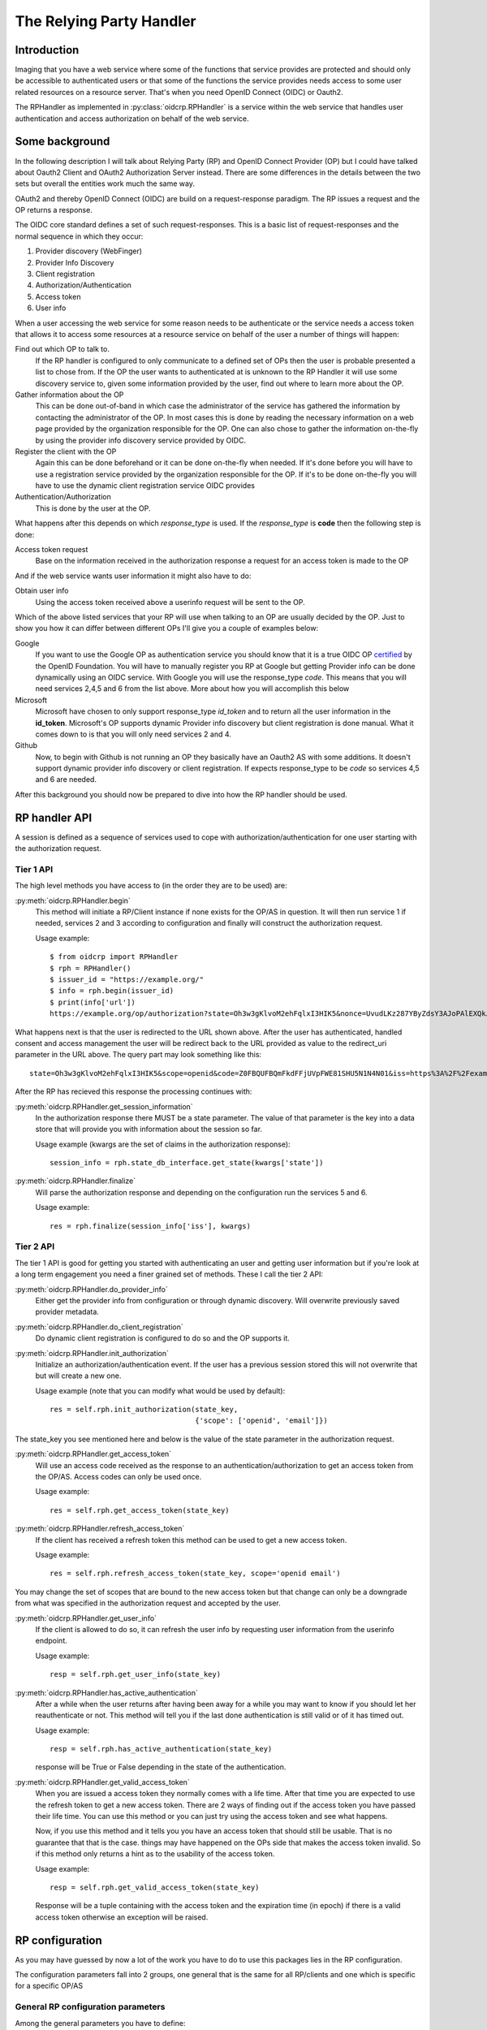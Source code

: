 .. _oidcrp_rp:

*************************
The Relying Party Handler
*************************

------------
Introduction
------------

Imaging that you have a web service where some of the functions that service
provides are protected and should only be accessible to authenticated users or
that some of the functions the service provides needs access to some user
related resources on a resource server. That's when you need OpenID Connect
(OIDC) or Oauth2.

The RPHandler as implemented in :py:class:`oidcrp.RPHandler` is a service within
the web service that handles user authentication and access authorization on
behalf of the web service.

---------------
Some background
---------------

In the following description I will talk about Relying Party (RP)
and OpenID Connect Provider (OP) but I could have talked about Oauth2 Client
and OAuth2 Authorization Server instead. There are some differences
in the details between the two sets but overall the entities work much the same
way.

OAuth2 and thereby OpenID Connect (OIDC) are build on a request-response paradigm.
The RP issues a request and the OP returns a response.

The OIDC core standard defines a set of such request-responses.
This is a basic list of request-responses and the normal sequence in which they
occur:

1. Provider discovery (WebFinger)
2. Provider Info Discovery
3. Client registration
4. Authorization/Authentication
5. Access token
6. User info

When a user accessing the web service for some reason needs to be authenticate
or the service needs a access token that allows it to access some resources
at a resource service on behalf of the user a number of things will happen:

Find out which OP to talk to.
    If the RP handler is configured to only communicate to a defined set of OPs
    then the user is probable presented a list to chose from.
    If the OP the user wants to authenticated at is unknown to the RP Handler
    it will use some discovery service to, given some information provided by
    the user, find out where to learn more about the OP.

Gather information about the OP
    This can be done out-of-band in which case the administrator of the service
    has gathered the information by contacting the administrator of the OP.
    In most cases this is done by reading the necessary information on a web
    page provided by the organization responsible for the OP.
    One can also chose to gather the information on-the-fly by using the
    provider info discovery service provided by OIDC.

Register the client with the OP
    Again this can be done beforehand or it can be done on-the-fly when needed.
    If it's done before you will have to use a registration service provided by
    the organization responsible for the OP.
    If it's to be done on-the-fly you will have to use the dynamic client
    registration service OIDC provides

Authentication/Authorization
    This is done by the user at the OP.

What happens after this depends on which *response_type* is used. If the
*response_type* is **code** then the following step is done:

Access token request
    Base on the information received in the authorization response a request
    for an access token is made to the OP

And if the web service wants user information it might also have to do:

Obtain user info
    Using the access token received above a userinfo request will be sent to the
    OP.

Which of the above listed services that your RP will use when talking to an OP
are usually decided by the OP. Just to show you how it can differ between
different OPs I'll give you a couple of examples below:

Google
    If you want to use the Google OP as authentication service you should know
    that it is a true OIDC OP `certified`_ by the OpenID Foundation. You will
    have to manually register you RP at Google but getting Provider info can be
    done dynamically using an OIDC service. With Google you will use the
    response_type *code*. This means that you will need services 2,4,5 and 6
    from the list above. More about how you will accomplish this below

Microsoft
    Microsoft have chosen to only support response_type *id_token* and to
    return all the user information in the **id_token**. Microsoft's OP
    supports dynamic Provider info discovery but client registration is
    done manual. What it comes down to is that you will only need services
    2 and 4.

Github
    Now, to begin with Github is not running an OP they basically have an
    Oauth2 AS with some additions. It doesn't support dynamic provider info
    discovery or client registration. If expects response_type to be *code*
    so services 4,5 and 6 are needed.

.. _certified : http://openid.net/certification/

After this background you should now be prepared to dive into how the RP handler
should be used.

--------------
RP handler API
--------------

A session is defined as a sequence of services used to cope with
authorization/authentication for one user starting with the authorization request.

Tier 1 API
----------

The high level methods you have access to (in the order they are to be
used) are:

:py:meth:`oidcrp.RPHandler.begin`
    This method will initiate a RP/Client instance if none exists for the
    OP/AS in question. It will then run service 1 if needed, services 2 and 3
    according to configuration and finally will construct the authorization
    request.

    Usage example::

        $ from oidcrp import RPHandler
        $ rph = RPHandler()
        $ issuer_id = "https://example.org/"
        $ info = rph.begin(issuer_id)
        $ print(info['url'])
        https://example.org/op/authorization?state=Oh3w3gKlvoM2ehFqlxI3HIK5&nonce=UvudLKz287YByZdsY3AJoPAlEXQkJ0dK&redirect_uri=https%3A%2F%2Fexample.com%2Frp%2Fauthz_cb&response_type=code&scope=openid&client_id=zls2qhN1jO6A

What happens next is that the user is redirected to the URL shown above.
After the user has authenticated, handled consent and access management
the user will be redirect back to the URL provided as value to the
redirect_uri parameter in the URL above. The query part may look something
like this::

    state=Oh3w3gKlvoM2ehFqlxI3HIK5&scope=openid&code=Z0FBQUFBQmFkdFFjUVpFWE81SHU5N1N4N01&iss=https%3A%2F%2Fexample.org%2Fop&client_id=zls2qhN1jO6A

After the RP has recieved this response the processing continues with:

:py:meth:`oidcrp.RPHandler.get_session_information`
    In the authorization response there MUST be a state parameter. The value
    of that parameter is the key into a data store that will provide you
    with information about the session so far.

    Usage example (kwargs are the set of claims in the authorization response)::

        session_info = rph.state_db_interface.get_state(kwargs['state'])

:py:meth:`oidcrp.RPHandler.finalize`
    Will parse the authorization response and depending on the configuration
    run the services 5 and 6.

    Usage example::

        res = rph.finalize(session_info['iss'], kwargs)


Tier 2 API
----------

The tier 1 API is good for getting you started with authenticating an user and
getting user information but if you're look at a long term engagement you need
a finer grained set of methods. These I call the tier 2 API:

:py:meth:`oidcrp.RPHandler.do_provider_info`
    Either get the provider info from configuration or through dynamic
    discovery. Will overwrite previously saved provider metadata.

:py:meth:`oidcrp.RPHandler.do_client_registration`
    Do dynamic client registration is configured to do so and the OP supports it.

:py:meth:`oidcrp.RPHandler.init_authorization`
    Initialize an authorization/authentication event. If the user has a
    previous session stored this will not overwrite that but will create a new
    one.

    Usage example (note that you can modify what would be used by default)::

        res = self.rph.init_authorization(state_key,
                                          {'scope': ['openid', 'email']})

The state_key you see mentioned here and below is the value of the state
parameter in the authorization request.

:py:meth:`oidcrp.RPHandler.get_access_token`
    Will use an access code received as the response to an
    authentication/authorization to get an access token from the OP/AS.
    Access codes can only be used once.

    Usage example::

        res = self.rph.get_access_token(state_key)

:py:meth:`oidcrp.RPHandler.refresh_access_token`
    If the client has received a refresh token this method can be used to get
    a new access token.

    Usage example::

        res = self.rph.refresh_access_token(state_key, scope='openid email')

You may change the set of scopes that are bound to the new access token but
that change can only be a downgrade from what was specified in the
authorization request and accepted by the user.

:py:meth:`oidcrp.RPHandler.get_user_info`
    If the client is allowed to do so, it can refresh the user info by
    requesting user information from the userinfo endpoint.

    Usage example::

        resp = self.rph.get_user_info(state_key)

:py:meth:`oidcrp.RPHandler.has_active_authentication`
    After a while when the user returns after having been away for a while
    you may want to know if you should let her reauthenticate or not.
    This method will tell you if the last done authentication is still
    valid or of it has timed out.

    Usage example::

        resp = self.rph.has_active_authentication(state_key)

    response will be True or False depending in the state of the authentication.

:py:meth:`oidcrp.RPHandler.get_valid_access_token`
    When you are issued a access token they normally comes with a life time.
    After that time you are expected to use the refresh token to get a new
    access token. There are 2 ways of finding out if the access token you have
    passed their life time. You can use this method or you can just try using
    the access token and see what happens.

    Now, if you use this method and it tells you you have an access token
    that should still be usable. That is no guarantee that that is the case.
    things may have happened on the OPs side that makes the access token
    invalid. So if this method only returns a hint as to the usability of the
    access token.

    Usage example::

        resp = self.rph.get_valid_access_token(state_key)

    Response will be a tuple containing with the access token and the
    expiration time (in epoch) if there is a valid access token otherwise an
    exception will be raised.

----------------
RP configuration
----------------

As you may have guessed by now a lot of the work you have to do to use this
packages lies in the RP configuration.

The configuration parameters fall into 2 groups, one general that is the
same for all RP/clients and one which is specific for a specific
OP/AS

General RP configuration parameters
-----------------------------------

Among the general parameters you have to define:

port
    Which port the RP is listening on

domain
    The domain the RP belongs to

these 2 together then defines the base_url. which is normally defined as::

    base_url: "https://{domain}:{port}"


logging
    How the process should log

http_params
    Defines how the process performs HTTP requests to other entities.
    Parameters here are typically **verify** which controls whether the http
    client will verify the server TLS certificate or not.
    Other parameters are **client_cert**/**client_key** which are needed only
    if you expect the TLS server to ask for the clients TLS certificate.
    Something that happens if you run in an environment where mutual TLS is
    expected.

rp_keys
    Definition of the private keys that all RPs are going to use in the OIDC
    protocol exchange.

jwks_uri
    Where the OP/AS can find the RPs public keys

There might be other parameters that you need dependent on which web framework
you chose to use.

OP/AS specific configuration parameters
---------------------------------------

The client configuration is keyed to an OP/AS name. This name should
be something human readable it does not have to in anyway be linked to the
issuer ID of the OP/AS.

The key **""** (the empty string) is chosen to represent all OP/ASs that
are dynamically discovered.

Disregarding if doing everything dynamically or statically you **MUST**
define which services the RP/Client should be able to use.

services
    A specification of the usable services which possible changes to the
    default configuration of those service.

If you have done manual client registration you will have to fill in these:

client_id
    The client identifier.

client_secret
    The client secret

redirect_uris
    A set of URLs from which the RP can chose one to be added to the
    authorization request. The expectation is that the OP/AS will redirect
    the use back to this URL after the authorization/authentication has
    completed. These URLs should be OP/AS specific.

client_preferences
    How the RP should prefer to behave against the OP/AS

issuer
    The Issuer ID of the OP.

allow
    If there is a deviation from the standard as to how the OP/AS behaves this
    gives you the possibility to say you are OK with the deviation.
    Presently there is only one thing you can allow and that is the *issuer*
    in the provider info is not the same as the URL you used to fetch the
    information.

-------------------------
RP configuration - Google
-------------------------

A working configuration where the client_id and client_secret is replaced
with dummy values::

    {
        "issuer": "https://accounts.google.com/",
        "client_id": "xxxxxxxxx.apps.googleusercontent.com",
        "client_secret": "2222222222",
        "redirect_uris": ["{}/authz_cb/google".format(BASEURL)],
        "client_prefs": {
            "response_types": ["code"],
            "scope": ["openid", "profile", "email"],
            "token_endpoint_auth_method": ["client_secret_basic",
                                           'client_secret_post']
        },
        "services": {
            'ProviderInfoDiscovery': {},
            'Authorization': {},
            'AccessToken': {},
            'UserInfo': {}
        }
    }


Now piece by piece

Information provided by Google::

        "issuer": "https://accounts.google.com/",

Information about the client. When you register your RP with Google you will
in return get a client_id and client_secret::

        "client_id": "xxxxxxxxx.apps.googleusercontent.com",
        "client_secret": "2222222222",
        "redirect_uris": ["{}/authz_cb/google".format(BASEURL)],

Now to the behaviour of the client. Google specifies response_type *code* which
is reflected here. The scopes are picked form the set of possible scopes that
Google provides. And lastly the *token_endpoint_auth_method*, where Google
right now supports 2 variants both listed here. The RP will by default pick
the first if a list of possible values. Which in this case means the RP will
authenticate using the *client_secret_basic* if allowed by Google::

        "client_prefs": {
            "response_types": ["code"],
            "scope": ["openid", "profile", "email"],
            "token_endpoint_auth_method": ["client_secret_basic",
                                           'client_secret_post']
        },

And lastly, which service the RP has access to. *ProviderInfoDiscovery* since
Google supports dynamic provider info discovery. *Authorization* always must be
there. *AccessToken* and *UserInfo* since response_type is *code* and Google
return the user info at the userinfo endpoint::


        "services": {
            'ProviderInfoDiscovery': {},
            'Authorization': {},
            'AccessToken': {},
            'UserInfo': {}
        }



----------------------------
RP configuration - Microsoft
----------------------------

Configuration that allows you to use a Microsoft OP as identity provider::

    {
        'issuer': 'https://login.microsoftonline.com/<tenant_id>/v2.0',
        'client_id': '242424242424',
        'client_secret': 'ipipipippipipippi',
        "redirect_uris": ["{}/authz_cb/microsoft".format(BASEURL)],
        "client_prefs": {
            "response_types": ["id_token"],
            "scope": ["openid"],
            "token_endpoint_auth_method": ['client_secret_post'],
            "response_mode": 'form_post'
        },
        "allow": {
            "issuer_mismatch": True
        },
        "services": {
            'ProviderInfoDiscovery':{},
            'Authorization': {}
        }
    }

One piece at the time. Microsoft has something called a tenant. Either you
specify your RP to only one tenant in which case the issuer returned
as *iss* in the id_token will be the same as the *issuer*. If our RP
is expected to work in a multi-tenant environment then the *iss* will never
match issuer. Let's assume our RP works in a single-tenant context::

        'issuer': 'https://login.microsoftonline.com/<tenant_id>/v2.0',
        "allow": {
            "issuer_mismatch": True
        },

Information about the client. When you register your RP with Microsoft you will
in return get a client_id and client_secret::

        'client_id': '242424242424',
        'client_secret': 'ipipipippipipippi',
        "redirect_uris": ["{}/authz_cb/microsoft".format(BASEURL)],

Regarding the behaviour of the RP, Microsoft have chosen to only support the
response_type *id_token*. Microsoft have also chosen to return the authorization
response not in the fragment of the redirect URL which is the default but
instead using the response_mode *form_post*. *client_secret_post* is a
client authentication that Microsoft supports at the token enpoint::

        "client_prefs": {
            "response_types": ["id_token"],
            "scope": ["openid"],
            "token_endpoint_auth_method": ['client_secret_post'],
            "response_mode": 'form_post'
        },

And lastly, which service the RP has access to. *ProviderInfoDiscovery* since
Microsoft supports dynamic provider info discovery. *Authorization* always must be
there. And in this case this is it. All the user info will be included in the
*id_token* that is returned in the authorization response::

        "services": {
            'ProviderInfoDiscovery':{},
            'Authorization': {}
        }


-------------------------
RP configuration - Github
-------------------------

As mentioned before Github runs an OAuth2 AS not an OP.
Still we can talk to it using this configuration::

    {
        "issuer": "https://github.com/login/oauth/authorize",
        'client_id': 'eeeeeeeee',
        'client_secret': 'aaaaaaaaaaaaa',
        "redirect_uris": ["{}/authz_cb/github".format(BASEURL)],
        "behaviour": {
            "response_types": ["code"],
            "scope": ["user", "public_repo"],
            "token_endpoint_auth_method": ['']
        },
        "provider_info": {
            "authorization_endpoint":
                "https://github.com/login/oauth/authorize",
            "token_endpoint":
                "https://github.com/login/oauth/access_token",
            "userinfo_endpoint":
                "https://api.github.com/user"
        },
        'services': {
            'Authorization': {},
            'AccessToken': {'response_body_type': 'urlencoded'},
            'UserInfo': {'default_authn_method': ''}
        }
    }

Part by part.
Like with Google and Microsoft, Github expects you to register your client in
advance. You register teh redirect_uris and in return will get *client_id* and
*client_secret*::

        'client_id': 'eeeeeeeee',
        'client_secret': 'aaaaaaaaaaaaa',
        "redirect_uris": ["{}/authz_cb/github".format(BASEURL)],

Since Github doesn't support dynamic provder info discovery you have to enter
that information in the configuration::

        "issuer": "https://github.com/login/oauth/authorize",
        "provider_info": {
            "authorization_endpoint":
                "https://github.com/login/oauth/authorize",
            "token_endpoint":
                "https://github.com/login/oauth/access_token",
            "userinfo_endpoint":
                "https://api.github.com/user"
        },

Regarding the client behaviour the Github AS expects response_type *code*.
The number of scope values is rather large I've just chose 2 here.
No client authentication at the token endpoint is expected::

        "behaviour": {
            "response_types": ["code"],
            "scope": ["user", "public_repo"],
            "token_endpoint_auth_method": ['']
        },

And about services, *Authorization* as always, *AccessToken* to convert the
received *code* in the authorization response into an access token which later
can be used to access user info at the userinfo endpoint.
Github deviates from the standard in a number of way. First the Oauth2
standard doesn't mention anything like an userinfo endpoint, that is OIDC.
So Github has implemented something that is inbetween OAuth2 and OIDC.
What's more disturbing is that the accesstoken response by default is not
encoded as a JSON document which the standard say but instead it's
urlencoded. Lucky for us, we can deal with both these things by configuration
rather then writing code.::

        'services': {
            'Authorization': {},
            'AccessToken': {'response_body_type': 'urlencoded'},
            'UserInfo': {'default_authn_method': ''}
        }
